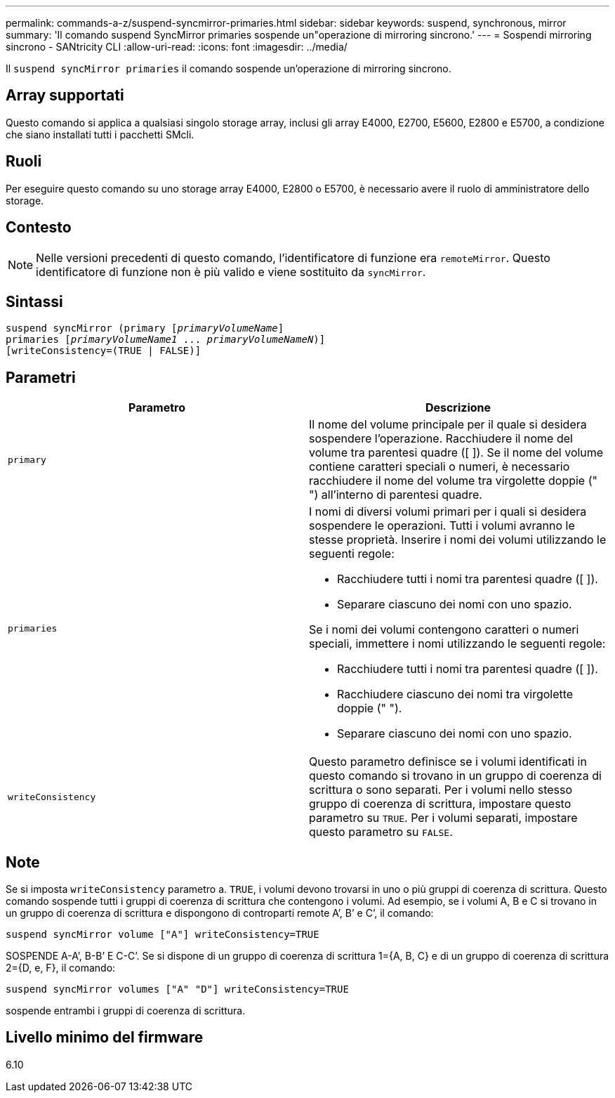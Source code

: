 ---
permalink: commands-a-z/suspend-syncmirror-primaries.html 
sidebar: sidebar 
keywords: suspend, synchronous, mirror 
summary: 'Il comando suspend SyncMirror primaries sospende un"operazione di mirroring sincrono.' 
---
= Sospendi mirroring sincrono - SANtricity CLI
:allow-uri-read: 
:icons: font
:imagesdir: ../media/


[role="lead"]
Il `suspend syncMirror primaries` il comando sospende un'operazione di mirroring sincrono.



== Array supportati

Questo comando si applica a qualsiasi singolo storage array, inclusi gli array E4000, E2700, E5600, E2800 e E5700, a condizione che siano installati tutti i pacchetti SMcli.



== Ruoli

Per eseguire questo comando su uno storage array E4000, E2800 o E5700, è necessario avere il ruolo di amministratore dello storage.



== Contesto

[NOTE]
====
Nelle versioni precedenti di questo comando, l'identificatore di funzione era `remoteMirror`. Questo identificatore di funzione non è più valido e viene sostituito da `syncMirror`.

====


== Sintassi

[source, cli, subs="+macros"]
----

suspend syncMirror (primary pass:quotes[[_primaryVolumeName_]]
primaries pass:quotes[[_primaryVolumeName1_ ... _primaryVolumeNameN_])]
[writeConsistency=(TRUE | FALSE)]
----


== Parametri

[cols="2*"]
|===
| Parametro | Descrizione 


 a| 
`primary`
 a| 
Il nome del volume principale per il quale si desidera sospendere l'operazione. Racchiudere il nome del volume tra parentesi quadre ([ ]). Se il nome del volume contiene caratteri speciali o numeri, è necessario racchiudere il nome del volume tra virgolette doppie (" ") all'interno di parentesi quadre.



 a| 
`primaries`
 a| 
I nomi di diversi volumi primari per i quali si desidera sospendere le operazioni. Tutti i volumi avranno le stesse proprietà. Inserire i nomi dei volumi utilizzando le seguenti regole:

* Racchiudere tutti i nomi tra parentesi quadre ([ ]).
* Separare ciascuno dei nomi con uno spazio.


Se i nomi dei volumi contengono caratteri o numeri speciali, immettere i nomi utilizzando le seguenti regole:

* Racchiudere tutti i nomi tra parentesi quadre ([ ]).
* Racchiudere ciascuno dei nomi tra virgolette doppie (" ").
* Separare ciascuno dei nomi con uno spazio.




 a| 
`writeConsistency`
 a| 
Questo parametro definisce se i volumi identificati in questo comando si trovano in un gruppo di coerenza di scrittura o sono separati. Per i volumi nello stesso gruppo di coerenza di scrittura, impostare questo parametro su `TRUE`. Per i volumi separati, impostare questo parametro su `FALSE`.

|===


== Note

Se si imposta `writeConsistency` parametro a. `TRUE`, i volumi devono trovarsi in uno o più gruppi di coerenza di scrittura. Questo comando sospende tutti i gruppi di coerenza di scrittura che contengono i volumi. Ad esempio, se i volumi A, B e C si trovano in un gruppo di coerenza di scrittura e dispongono di controparti remote A`', B`' e C`', il comando:

[listing]
----
suspend syncMirror volume ["A"] writeConsistency=TRUE
----
SOSPENDE A-A`', B-B`' E C-C`'. Se si dispone di un gruppo di coerenza di scrittura 1={A, B, C} e di un gruppo di coerenza di scrittura 2={D, e, F}, il comando:

[listing]
----
suspend syncMirror volumes ["A" "D"] writeConsistency=TRUE
----
sospende entrambi i gruppi di coerenza di scrittura.



== Livello minimo del firmware

6.10
